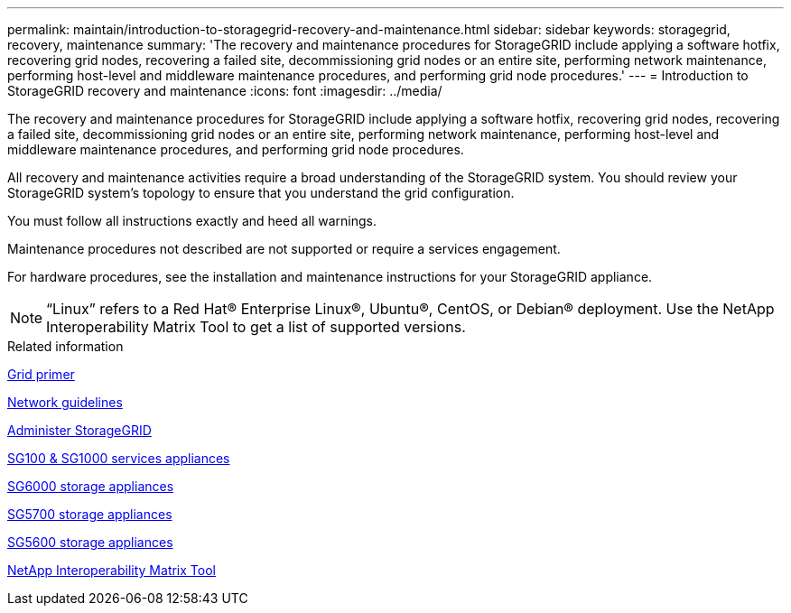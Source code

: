 ---
permalink: maintain/introduction-to-storagegrid-recovery-and-maintenance.html
sidebar: sidebar
keywords: storagegrid, recovery, maintenance
summary: 'The recovery and maintenance procedures for StorageGRID include applying a software hotfix, recovering grid nodes, recovering a failed site, decommissioning grid nodes or an entire site, performing network maintenance, performing host-level and middleware maintenance procedures, and performing grid node procedures.'
---
= Introduction to StorageGRID recovery and maintenance
:icons: font
:imagesdir: ../media/

[.lead]
The recovery and maintenance procedures for StorageGRID include applying a software hotfix, recovering grid nodes, recovering a failed site, decommissioning grid nodes or an entire site, performing network maintenance, performing host-level and middleware maintenance procedures, and performing grid node procedures.

All recovery and maintenance activities require a broad understanding of the StorageGRID system. You should review your StorageGRID system's topology to ensure that you understand the grid configuration.

You must follow all instructions exactly and heed all warnings.

Maintenance procedures not described are not supported or require a services engagement.

For hardware procedures, see the installation and maintenance instructions for your StorageGRID appliance.

NOTE: "`Linux`" refers to a Red Hat® Enterprise Linux®, Ubuntu®, CentOS, or Debian® deployment. Use the NetApp Interoperability Matrix Tool to get a list of supported versions.

.Related information

xref:../primer/index.adoc[Grid primer]

xref:../network/index.adoc[Network guidelines]

xref:../admin/index.adoc[Administer StorageGRID]

xref:../sg100-1000/index.adoc[SG100 & SG1000 services appliances]

xref:../sg6000/index.adoc[SG6000 storage appliances]

xref:../sg5700/index.adoc[SG5700 storage appliances]

xref:../sg5600/index.adoc[SG5600 storage appliances]

https://mysupport.netapp.com/matrix[NetApp Interoperability Matrix Tool]
